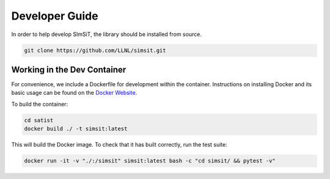 ===============
Developer Guide
===============

In order to help develop SImSiT, the library should be installed from source.

.. code-block:: console

    git clone https://github.com/LLNL/simsit.git

Working in the Dev Container
----------------------------

For convenience, we include a Dockerfile for development within the container.
Instructions on installing Docker and its basic usage can be found on the `Docker Website <https://www.docker.com/>`_.

To build the container:

.. code-block:: console

    cd satist
    docker build ./ -t simsit:latest

This will build the Docker image.
To check that it has built correctly, run the test suite:

.. code-block:: console

    docker run -it -v "./:/simsit" simsit:latest bash -c "cd simsit/ && pytest -v"
